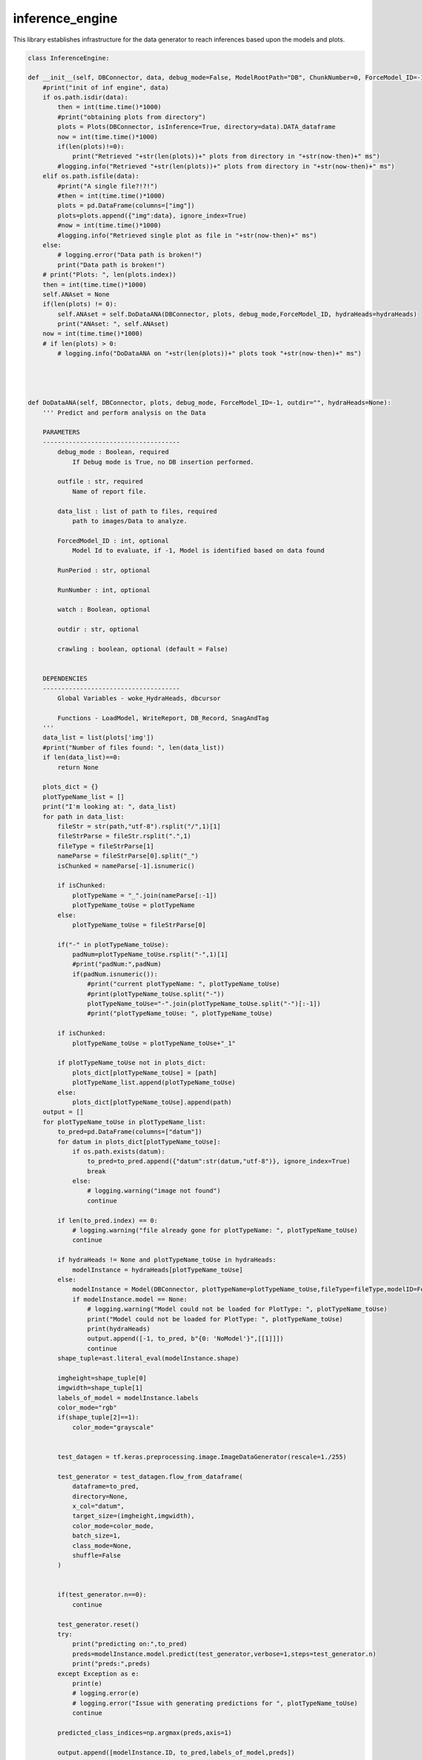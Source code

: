 inference_engine
=====================

This library establishes infrastructure for the data generator to reach inferences based upon the models and plots. 

.. code-block:: python

    class InferenceEngine:
 
    def __init__(self, DBConnector, data, debug_mode=False, ModelRootPath="DB", ChunkNumber=0, ForceModel_ID=-1, forcedPlotType=None, outfile="", hydraHeads=None):
        #print("init of inf engine", data)
        if os.path.isdir(data):
            then = int(time.time()*1000)
            #print("obtaining plots from directory")
            plots = Plots(DBConnector, isInference=True, directory=data).DATA_dataframe
            now = int(time.time()*1000)
            if(len(plots)!=0):
                print("Retrieved "+str(len(plots))+" plots from directory in "+str(now-then)+" ms")
            #logging.info("Retrieved "+str(len(plots))+" plots from directory in "+str(now-then)+" ms")
        elif os.path.isfile(data):
            #print("A single file?!?!")
            #then = int(time.time()*1000)
            plots = pd.DataFrame(columns=["img"])
            plots=plots.append({"img":data}, ignore_index=True)
            #now = int(time.time()*1000)
            #logging.info("Retrieved single plot as file in "+str(now-then)+" ms")
        else:
            # logging.error("Data path is broken!")
            print("Data path is broken!")
        # print("Plots: ", len(plots.index))
        then = int(time.time()*1000)
        self.ANAset = None
        if(len(plots) != 0):
            self.ANAset = self.DoDataANA(DBConnector, plots, debug_mode,ForceModel_ID, hydraHeads=hydraHeads)
            print("ANAset: ", self.ANAset)
        now = int(time.time()*1000)
        # if len(plots) > 0:
            # logging.info("DoDataANA on "+str(len(plots))+" plots took "+str(now-then)+" ms")




    def DoDataANA(self, DBConnector, plots, debug_mode, ForceModel_ID=-1, outdir="", hydraHeads=None):
        ''' Predict and perform analysis on the Data

        PARAMETERS
        -------------------------------------
            debug_mode : Boolean, required
                If Debug mode is True, no DB insertion performed.

            outfile : str, required
                Name of report file.

            data_list : list of path to files, required
                path to images/Data to analyze.

            ForcedModel_ID : int, optional
                Model Id to evaluate, if -1, Model is identified based on data found 

            RunPeriod : str, optional

            RunNumber : int, optional

            watch : Boolean, optional

            outdir : str, optional

            crawling : boolean, optional (default = False)


        DEPENDENCIES
        -------------------------------------
            Global Variables - woke_HydraHeads, dbcursor
        
            Functions - LoadModel, WriteReport, DB_Record, SnagAndTag
        '''
        data_list = list(plots['img'])
        #print("Number of files found: ", len(data_list)) 
        if len(data_list)==0:
            return None
        
        plots_dict = {}
        plotTypeName_list = []
        print("I'm looking at: ", data_list)
        for path in data_list:
            fileStr = str(path,"utf-8").rsplit("/",1)[1]
            fileStrParse = fileStr.rsplit(".",1)
            fileType = fileStrParse[1]
            nameParse = fileStrParse[0].split("_")
            isChunked = nameParse[-1].isnumeric()

            if isChunked:
                plotTypeName = "_".join(nameParse[:-1])
                plotTypeName_toUse = plotTypeName
            else:
                plotTypeName_toUse = fileStrParse[0]
            
            if("-" in plotTypeName_toUse):
                padNum=plotTypeName_toUse.rsplit("-",1)[1]
                #print("padNum:",padNum)
                if(padNum.isnumeric()):
                    #print("current plotTypeName: ", plotTypeName_toUse)
                    #print(plotTypeName_toUse.split("-"))
                    plotTypeName_toUse="-".join(plotTypeName_toUse.split("-")[:-1])
                    #print("plotTypeName_toUse: ", plotTypeName_toUse)

            if isChunked:
                plotTypeName_toUse = plotTypeName_toUse+"_1"

            if plotTypeName_toUse not in plots_dict:
                plots_dict[plotTypeName_toUse] = [path]
                plotTypeName_list.append(plotTypeName_toUse)
            else:
                plots_dict[plotTypeName_toUse].append(path)
        output = []
        for plotTypeName_toUse in plotTypeName_list:
            to_pred=pd.DataFrame(columns=["datum"])
            for datum in plots_dict[plotTypeName_toUse]:
                if os.path.exists(datum):
                    to_pred=to_pred.append({"datum":str(datum,"utf-8")}, ignore_index=True)
                    break
                else:
                    # logging.warning("image not found")
                    continue
            
            if len(to_pred.index) == 0:
                # logging.warning("file already gone for plotTypeName: ", plotTypeName_toUse)
                continue

            if hydraHeads != None and plotTypeName_toUse in hydraHeads:
                modelInstance = hydraHeads[plotTypeName_toUse]
            else:
                modelInstance = Model(DBConnector, plotTypeName=plotTypeName_toUse,fileType=fileType,modelID=ForceModel_ID)
                if modelInstance.model == None:
                    # logging.warning("Model could not be loaded for PlotType: ", plotTypeName_toUse)
                    print("Model could not be loaded for PlotType: ", plotTypeName_toUse)
                    print(hydraHeads)
                    output.append([-1, to_pred, b"{0: 'NoModel'}",[[1]]])
                    continue
            shape_tuple=ast.literal_eval(modelInstance.shape)
            
            imgheight=shape_tuple[0]
            imgwidth=shape_tuple[1]
            labels_of_model = modelInstance.labels
            color_mode="rgb"
            if(shape_tuple[2]==1):
                color_mode="grayscale"

            
            test_datagen = tf.keras.preprocessing.image.ImageDataGenerator(rescale=1./255)
            
            test_generator = test_datagen.flow_from_dataframe(
                dataframe=to_pred,
                directory=None,
                x_col="datum",
                target_size=(imgheight,imgwidth),
                color_mode=color_mode,
                batch_size=1,
                class_mode=None,
                shuffle=False
            )

            
            if(test_generator.n==0):
                continue
                
            test_generator.reset()
            try:
                print("predicting on:",to_pred)
                preds=modelInstance.model.predict(test_generator,verbose=1,steps=test_generator.n)
                print("preds:",preds)
            except Exception as e:
                print(e)
                # logging.error(e)
                # logging.error("Issue with generating predictions for ", plotTypeName_toUse)
                continue

            predicted_class_indices=np.argmax(preds,axis=1)
            
            output.append([modelInstance.ID, to_pred,labels_of_model,preds])
        
        return output #self.output = output test

    def getResults(self):
        return self.output



